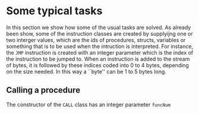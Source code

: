 * Some typical tasks
<<sec:typicaltasks>>


In this section we show how some of the usual tasks are solved. As already
been show, some of the instruction classes are created by supplyijng one or
two interger values, which are the ids of procedures, structs, variables or
something that is to be used when the intruction is interpreted. For
instance, the ~JMP~ instruction is created with an integer parameter which
is the index of the instruction to be jumped to.  When an instruction is
added to the stream of bytes, it is followed by these indices coded into
$0$ to $4$ bytes, depending on the size needed. In this way a ``byte'' can
be $1$ to $5$ bytes long.


** Calling a procedure

The constructor of the ~CALL~ class has an integer parameter ~funcNum~
